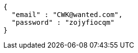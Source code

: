 [source,json,options="nowrap"]
----
{
  "email" : "CWK@wanted.com",
  "password" : "zojyfiocqm"
}
----